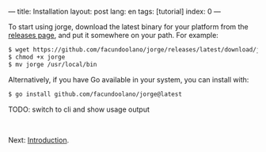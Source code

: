 ---
title: Installation
layout: post
lang: en
tags: [tutorial]
index: 0
---
#+OPTIONS: toc:nil num:nil
#+LANGUAGE: en

To start using jorge, download the latest binary for your platform from the [[https://github.com/facundoolano/jorge/releases/latest][releases page]], and put it somewhere on your path. For example:

#+begin_src bash
$ wget https://github.com/facundoolano/jorge/releases/latest/download/jorge-linux-amd64 -O jorge
$ chmod +x jorge
$ mv jorge /usr/local/bin
#+end_src

Alternatively, if you have Go available in your system, you can install with:

#+begin_src bash
$ go install github.com/facundoolano/jorge@latest
#+end_src


TODO: switch to cli and show usage output

#+HTML: <br>
#+ATTR_HTML: :align right
Next: [[file:introduction][Introduction]].
